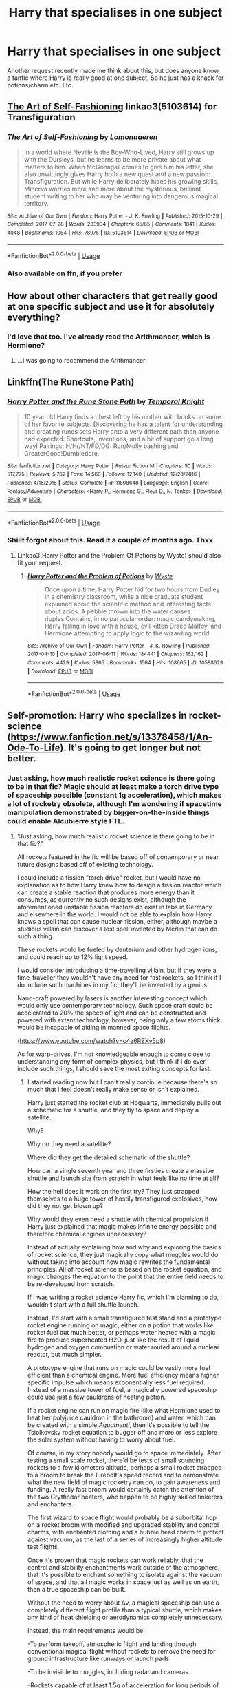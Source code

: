 #+TITLE: Harry that specialises in one subject

* Harry that specialises in one subject
:PROPERTIES:
:Author: inNeed_of_Clothes
:Score: 5
:DateUnix: 1567465922.0
:DateShort: 2019-Sep-03
:END:
Another request recently made me think about this, but does anyone know a fanfic where Harry is really good at one subject. So he just has a knack for potions/charm etc. Etc.


** [[https://archiveofourown.org/works/5103614][The Art of Self-Fashioning]] linkao3(5103614) for Transfiguration
:PROPERTIES:
:Author: siderumincaelo
:Score: 4
:DateUnix: 1567479690.0
:DateShort: 2019-Sep-03
:END:

*** [[https://archiveofourown.org/works/5103614][*/The Art of Self-Fashioning/*]] by [[https://www.archiveofourown.org/users/Lomonaaeren/pseuds/Lomonaaeren][/Lomonaaeren/]]

#+begin_quote
  In a world where Neville is the Boy-Who-Lived, Harry still grows up with the Dursleys, but he learns to be more private about what matters to him. When McGonagall comes to give him his letter, she also unwittingly gives Harry both a new quest and a new passion: Transfiguration. But while Harry deliberately hides his growing skills, Minerva worries more and more about the mysterious, brilliant student writing to her who may be venturing into dangerous magical territory.
#+end_quote

^{/Site/:} ^{Archive} ^{of} ^{Our} ^{Own} ^{*|*} ^{/Fandom/:} ^{Harry} ^{Potter} ^{-} ^{J.} ^{K.} ^{Rowling} ^{*|*} ^{/Published/:} ^{2015-10-29} ^{*|*} ^{/Completed/:} ^{2017-07-28} ^{*|*} ^{/Words/:} ^{283934} ^{*|*} ^{/Chapters/:} ^{65/65} ^{*|*} ^{/Comments/:} ^{1841} ^{*|*} ^{/Kudos/:} ^{4048} ^{*|*} ^{/Bookmarks/:} ^{1064} ^{*|*} ^{/Hits/:} ^{78975} ^{*|*} ^{/ID/:} ^{5103614} ^{*|*} ^{/Download/:} ^{[[https://archiveofourown.org/downloads/5103614/The%20Art%20of.epub?updated_at=1553812738][EPUB]]} ^{or} ^{[[https://archiveofourown.org/downloads/5103614/The%20Art%20of.mobi?updated_at=1553812738][MOBI]]}

--------------

*FanfictionBot*^{2.0.0-beta} | [[https://github.com/tusing/reddit-ffn-bot/wiki/Usage][Usage]]
:PROPERTIES:
:Author: FanfictionBot
:Score: 1
:DateUnix: 1567479702.0
:DateShort: 2019-Sep-03
:END:


*** Also available on ffn, if you prefer
:PROPERTIES:
:Author: natus92
:Score: 1
:DateUnix: 1567855943.0
:DateShort: 2019-Sep-07
:END:


** How about other characters that get really good at one specific subject and use it for absolutely everything?
:PROPERTIES:
:Author: 15_Redstones
:Score: 2
:DateUnix: 1567500181.0
:DateShort: 2019-Sep-03
:END:

*** I'd love that too. I've already read the Arithmancer, which is Hermione?
:PROPERTIES:
:Author: inNeed_of_Clothes
:Score: 1
:DateUnix: 1567502299.0
:DateShort: 2019-Sep-03
:END:

**** ...I was going to recommend the Arithmancer
:PROPERTIES:
:Author: 15_Redstones
:Score: 1
:DateUnix: 1567502771.0
:DateShort: 2019-Sep-03
:END:


** Linkffn(The RuneStone Path)
:PROPERTIES:
:Author: wandererchronicles
:Score: 2
:DateUnix: 1567466124.0
:DateShort: 2019-Sep-03
:END:

*** [[https://www.fanfiction.net/s/11898648/1/][*/Harry Potter and the Rune Stone Path/*]] by [[https://www.fanfiction.net/u/1057022/Temporal-Knight][/Temporal Knight/]]

#+begin_quote
  10 year old Harry finds a chest left by his mother with books on some of her favorite subjects. Discovering he has a talent for understanding and creating runes sets Harry onto a very different path than anyone had expected. Shortcuts, inventions, and a bit of support go a long way! Pairings: H/Hr/NT/FD/DG. Ron/Molly bashing and GreaterGood!Dumbledore.
#+end_quote

^{/Site/:} ^{fanfiction.net} ^{*|*} ^{/Category/:} ^{Harry} ^{Potter} ^{*|*} ^{/Rated/:} ^{Fiction} ^{M} ^{*|*} ^{/Chapters/:} ^{50} ^{*|*} ^{/Words/:} ^{517,775} ^{*|*} ^{/Reviews/:} ^{5,762} ^{*|*} ^{/Favs/:} ^{14,560} ^{*|*} ^{/Follows/:} ^{12,140} ^{*|*} ^{/Updated/:} ^{12/28/2016} ^{*|*} ^{/Published/:} ^{4/15/2016} ^{*|*} ^{/Status/:} ^{Complete} ^{*|*} ^{/id/:} ^{11898648} ^{*|*} ^{/Language/:} ^{English} ^{*|*} ^{/Genre/:} ^{Fantasy/Adventure} ^{*|*} ^{/Characters/:} ^{<Harry} ^{P.,} ^{Hermione} ^{G.,} ^{Fleur} ^{D.,} ^{N.} ^{Tonks>} ^{*|*} ^{/Download/:} ^{[[http://www.ff2ebook.com/old/ffn-bot/index.php?id=11898648&source=ff&filetype=epub][EPUB]]} ^{or} ^{[[http://www.ff2ebook.com/old/ffn-bot/index.php?id=11898648&source=ff&filetype=mobi][MOBI]]}

--------------

*FanfictionBot*^{2.0.0-beta} | [[https://github.com/tusing/reddit-ffn-bot/wiki/Usage][Usage]]
:PROPERTIES:
:Author: FanfictionBot
:Score: 1
:DateUnix: 1567466148.0
:DateShort: 2019-Sep-03
:END:


*** Shiiit forgot about this. Read it a couple of months ago. Thxx
:PROPERTIES:
:Author: inNeed_of_Clothes
:Score: 1
:DateUnix: 1567466679.0
:DateShort: 2019-Sep-03
:END:

**** Linkao3(Harry Potter and the Problem Of Potions by Wyste) should also fit your request.
:PROPERTIES:
:Author: wandererchronicles
:Score: 3
:DateUnix: 1567469023.0
:DateShort: 2019-Sep-03
:END:

***** [[https://archiveofourown.org/works/10588629][*/Harry Potter and the Problem of Potions/*]] by [[https://www.archiveofourown.org/users/Wyste/pseuds/Wyste][/Wyste/]]

#+begin_quote
  Once upon a time, Harry Potter hid for two hours from Dudley in a chemistry classroom, while a nice graduate student explained about the scientific method and interesting facts about acids. A pebble thrown into the water causes ripples.Contains, in no particular order: magic candymaking, Harry falling in love with a house, evil kitten Draco Malfoy, and Hermione attempting to apply logic to the wizarding world.
#+end_quote

^{/Site/:} ^{Archive} ^{of} ^{Our} ^{Own} ^{*|*} ^{/Fandom/:} ^{Harry} ^{Potter} ^{-} ^{J.} ^{K.} ^{Rowling} ^{*|*} ^{/Published/:} ^{2017-04-10} ^{*|*} ^{/Completed/:} ^{2017-06-11} ^{*|*} ^{/Words/:} ^{184441} ^{*|*} ^{/Chapters/:} ^{162/162} ^{*|*} ^{/Comments/:} ^{4429} ^{*|*} ^{/Kudos/:} ^{5365} ^{*|*} ^{/Bookmarks/:} ^{1564} ^{*|*} ^{/Hits/:} ^{108665} ^{*|*} ^{/ID/:} ^{10588629} ^{*|*} ^{/Download/:} ^{[[https://archiveofourown.org/downloads/10588629/Harry%20Potter%20and%20the.epub?updated_at=1545136568][EPUB]]} ^{or} ^{[[https://archiveofourown.org/downloads/10588629/Harry%20Potter%20and%20the.mobi?updated_at=1545136568][MOBI]]}

--------------

*FanfictionBot*^{2.0.0-beta} | [[https://github.com/tusing/reddit-ffn-bot/wiki/Usage][Usage]]
:PROPERTIES:
:Author: FanfictionBot
:Score: 1
:DateUnix: 1567469040.0
:DateShort: 2019-Sep-03
:END:


** Self-promotion: Harry who specializes in rocket-science ([[https://www.fanfiction.net/s/13378458/1/An-Ode-To-Life]]). It's going to get longer but not better.
:PROPERTIES:
:Author: i-am-starving-reddit
:Score: 0
:DateUnix: 1567504113.0
:DateShort: 2019-Sep-03
:END:

*** Just asking, how much realistic rocket science is there going to be in that fic? Magic should at least make a torch drive type of spaceship possible (constant 1g acceleration), which makes a lot of rocketry obsolete, although I'm wondering if spacetime manipulation demonstrated by bigger-on-the-inside things could enable Alcubierre style FTL.
:PROPERTIES:
:Author: 15_Redstones
:Score: 2
:DateUnix: 1567517503.0
:DateShort: 2019-Sep-03
:END:

**** "Just asking, how much realistic rocket science is there going to be in that fic?"

All rockets featured in the fic will be based off of contemporary or near future designs based off of existing technology.

I could include a fission "torch drive" rocket, but I would have no explanation as to how Harry knew how to design a fission reactor which can create a stable reaction that produces more energy than it consumes, as currently no such designs exist, although the aforementioned unstable fission reactors do exist in labs in Germany and elsewhere in the world. I would not be able to explain how Harry knows a spell that can cause nuclear-fission, either, although maybe a studious villain can discover a lost spell invented by Merlin that can do such a thing.

These rockets would be fueled by deuterium and other hydrogen ions, and could reach up to 12% light speed.

I would consider introducing a time-travelling villain, but if they were a time-traveller they wouldn't have any need for fast rockets, so I think if I do include such machines in my fic, they'll be invented by a genius.

Nano-craft powered by lasers is another interesting concept which would only use contemporary technology. Such space craft could be accelerated to 20% the speed of light and can be constructed and powered with extant technology, however, being only a few atoms thick, would be incapable of aiding in manned space flights.

([[https://www.youtube.com/watch?v=c4z6RZXv5p8]])

As for warp-drives, I'm not knowledgeable enough to come close to understanding any form of complex physics, but I think if I do ever include such things, I should save the most exiting concepts for last.
:PROPERTIES:
:Author: i-am-starving-reddit
:Score: 1
:DateUnix: 1567531271.0
:DateShort: 2019-Sep-03
:END:

***** I started reading now but I can't really continue because there's so much that I feel doesn't really make sense or isn't explained.

Harry just started the rocket club at Hogwarts, immediately pulls out a schematic for a shuttle, and they fly to space and deploy a satellite.

Why?

Why do they need a satellite?

Where did they get the detailed schematic of the shuttle?

How can a single seventh year and three firsties create a massive shuttle and launch site from scratch in what feels like no time at all?

How the hell does it work on the first try? They just strapped themselves to a huge tower of hastily transfigured explosives, how did they not get blown up?

Why would they even need a shuttle with chemical propulsion if Harry just explained that magic makes infinite energy possible and therefore chemical engines unnecessary?

Instead of actually explaining how and why and exploring the basics of rocket science, they just magically copy what muggles would do without taking into account how magic rewrites the fundamental principles. All of rocket science is based on the rocket equation, and magic changes the equation to the point that the entire field needs to be re-developed from scratch.

If I was writing a rocket science Harry fic, which I'm planning to do, I wouldn't start with a full shuttle launch.

Instead, I'd start with a small transfigured test stand and a prototype rocket engine running on magic, either on a potion that works like rocket fuel but much better, or perhaps water heated with a magic fire to produce superheated H2O, just like the result of liquid hydrogen and oxygen combustion or water routed around a nuclear reactor, but much simpler.

A prototype engine that runs on magic could be vastly more fuel efficient than a chemical engine. More fuel efficiency means higher specific impulse which means exponentially less fuel required. Instead of a massive tower of fuel, a magically powered spaceship could use just a few cauldrons of heating potion.

If a rocket engine can run on magic fire (like what Hermione used to heat her polyjuice cauldron in the bathroom) and water, which can be created with a simple /Aguamenti/, then it's possible to tell the Tsiolkovsky rocket equation to bugger off and more or less explore the solar system without having to worry about fuel.

Of course, in my story nobody would go to space immediately. After testing a small scale rocket, there'd be tests of small sounding rockets to a few kilometers altitude, perhaps a small rocket strapped to a broom to break the Firebolt's speed record and to demonstrate what the new field of magic rocketry can do, to gain awareness and funding. A really fast broom would certainly catch the attention of the two Gryffindor beaters, who happen to be highly skilled tinkerers and enchanters.

The first wizard to space flight would probably be a suborbital hop on a rocket broom with modified and upgraded stability and control charms, with enchanted clothing and a bubble head charm to protect against vacuum, as the last of a series of increasingly higher altitude test flights.

Once it's proven that magic rockets can work reliably, that the control and stability enchantments work outside of the atmosphere, that it's possible to enchant something to isolate against the vacuum of space, and that all magic works in space just as well as on earth, then a true spaceship can be built.

Without the need to worry about Δv, a magical spaceship can use a completely different flight profile than a typical shuttle, which makes any kind of heat shielding or aerodynamics completely unnecessary.

Instead, the main requirements would be:

-To perform takeoff, atmospheric flight and landing through conventional magical flight without rockets to remove the need for ground infrastructure like runways or launch pads.

-To be invisible to muggles, including radar and cameras.

-Rockets capable of at least 1.5g of acceleration for long periods of time, resulting in very high Δv.

-Stability in vacuum and in atmospheric rocket-powered flight, to prevent the ship from tumbling around.

-Protection against vacuum.

-Navigation systems. You really need to know where you are, how fast you are going, in which direction, and where everything else is.

In canon HP, there's already a vehicle capable of points 1, 2 and 4, stable atmospheric flight and invisibility, sitting in Arthur Weasley's garage.

So a magical spaceship could be a minivan with all the enchantments on the Weasley car, plus the entire rocket assembly in the back area and additional enchantments to seal the crew area vacuum tight. Then add a magical map that displays the planets around the ship and all distances and velocities. The map would probably be the part that'd take the most time apart from the rocket assembly itself, perhaps a year or so to create the enchantments and logic capable of computing orbits. Slightly less time if Moony helps since he's got experience with magic maps.

To fly to space, just take off like a normal flying car, turn on the invisibility, push the button that opens the back door, turn on the engines to a soft 1.5g and slowly pull the nose up to about 30° above the horizon, then wait until you're out of the atmosphere and continue to hold prograde until the orbit is stable, then cut off the engines and enjoy microgravity.

Getting back to earth would just be a manner of turning retrograde and burning until the sideways velocity is almost wiped out, slowly descend by flying backwards and braking with the engines, until you're low and slow enough for traditional magical flight to work properly again, then just fly back home like a normal flying car.

After a successful orbital flight it'd still take some time to perfect the space suits, add an airlock, and add enchantments to protect against radiation before a moon landing could be attempted.
:PROPERTIES:
:Author: 15_Redstones
:Score: 3
:DateUnix: 1567614191.0
:DateShort: 2019-Sep-04
:END:

****** "Why do they need a satellite?"

They didn't. It was simply to practice space-flight, which would have been explained in a later chapter.

"Where did they get the detailed schematic of the shuttle?"

Assuming brooms are relatively quick, Harry could have flew to a nearby muggle town and downloaded one from the internet. In Chapter 2 I decided that the cheap school brooms would be as fast as a turn of the century motor vehicle - around 80km/h - for no particular reason, other than to have them be fast, but not too fast.

"How can a single seventh year and three firsties create a massive shuttle and launch site from scratch in what feels like no time at all?"

Conjuration.

"How the hell does it work on the first try? They just strapped themselves to a huge tower of hastily transfigured explosives, how did they not get blown up?"

Luck. I even included a joke about the Challenger tragedy in Chapter 3:

'Also, the space shuttle taking off also looked much like a firework. However, unlike a firework, the space shuttle kept on going up and up, and unlike a space shuttle, the space shuttle did not ever explode.'

"Why would they even need a shuttle with chemical propulsion if Harry just explained that magic makes infinite energy possible and therefore chemical engines unnecessary?"

Why figure out how to translate magical energy into kinetic energy when conjuring a hydrogen solid-fuel booster is so much simpler, and is effectively exactly the same thing? Harry requires a machine that can launch a satellite into geo-stationary orbit so he is practiced incase he ever wants to launch other things into geo-stationary orbit, such as, say, a "Rod of God" over London with which to threaten government officials with?

"Instead of actually explaining how and why and exploring the basics of rocket science, they just magically copy what muggles would do without taking into account how magic rewrites the fundamental principles. All of rocket science is based on the rocket equation, and magic changes the equation to the point that the entire field needs to be re-developed from scratch."

I don't see why this would be the case. It was a muggle rocket propelled by muggle rocket fuel.

"If I was writing a rocket science Harry fic, which I'm planning to do, I wouldn't start with a full shuttle launch."

The version of Harry I have written is irrational, and behaves incredibly irrationally. He has been affected significantly by the moonrock from Chapter 1. More importantly, however, is that building interest early on in a story is how you catch someone's attention and keep them enthralled in it. I promise you the pace will slow down afterwards, and tease out the rest of the plot over 10,000's of words.

"So a magical spaceship could be a minivan with all the enchantments on the Weasley car, plus the entire rocket assembly in the back area and additional enchantments to seal the crew area vacuum tight. Then add a magical map that displays the planets around the ship and all distances and velocities. The map would probably be the part that'd take the most time apart from the rocket assembly itself, perhaps a year or so to create the enchantments and logic capable of computing orbits. Slightly less time if Moony helps since he's got experience with magic maps."

Sure, you can fly to space in a minivan. But then you would have flied to space in a minivan, when you could have done it in a rocket. That seems like a poor decision to make, aesthetically. Rockets look really cool.
:PROPERTIES:
:Author: i-am-starving-reddit
:Score: 1
:DateUnix: 1567616394.0
:DateShort: 2019-Sep-04
:END:


***** I haven't started reading your fic since I'm in the middle of another 600k word fic right now, but what role is magic going to play?

You don't need nuclear power when you can just use magic everlasting flames. Add /Aguamenti/ and you got infinite fuel.
:PROPERTIES:
:Author: 15_Redstones
:Score: 2
:DateUnix: 1567531873.0
:DateShort: 2019-Sep-03
:END:

****** "Nuclear fission does not produce more energy than nuclear fusion. In nuclear fusion (6.4 MeV) per nucleon is given out which is much greater than the energy given out per nucleon (1 MeV) during a nuclear fission reaction."

Nuclear Fission produces 6.4 million electron volts per nucleon, which I assume is quite a lot. Fire and water (which you would not be able to turn into solid hydrogen/helium fuel - only oxygen) would probably struggle to match the quantity of acceleration such a reaction could provide.

Magic is going to play as significant a part as the rocket "science" will play, as Voldemort is still around and will have to be able to keep up with the heros to be a threat. I could have Voldemort be threatening solely through mundane means, such as hostage taking, but magic should spice him up and make the threat he poses a little more significant.

Also the fic's only 6,000 words right now. I'm writing just over 1,000 not very great words a day, though, so that'll change eventually.
:PROPERTIES:
:Author: i-am-starving-reddit
:Score: 1
:DateUnix: 1567532427.0
:DateShort: 2019-Sep-03
:END:
